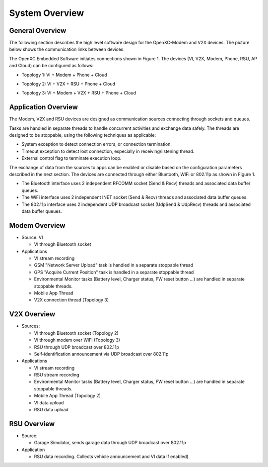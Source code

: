=============
System Overview
=============

General Overview
-------

The following section describes the high level software design for the OpenXC-Modem and V2X devices.  The picture below shows the communication links between devices.

.. image:: https://github.com/openxc/openxc-accessories/raw/master/docs/pictures/Figure%201.PNG

The OpenXC Embedded Software initiates connections shown in Figure 1.
The devices (VI, V2X, Modem, Phone, RSU, AP and Cloud) can be configured as follows:

* Topology 1: VI + Modem + Phone + Cloud

.. image:: https://github.com/openxc/openxc-accessories/raw/master/docs/pictures/Figure%2021.PNG


* Topology 2: VI + V2X + RSU + Phone + Cloud

.. image:: https://github.com/openxc/openxc-accessories/raw/master/docs/pictures/Figure%2031.PNG


* Topology 3: VI + Modem + V2X + RSU + Phone + Cloud

.. image:: https://github.com/openxc/openxc-accessories/raw/master/docs/pictures/Figure%2041.PNG


Application Overview
-------

.. image:: https://github.com/openxc/openxc-accessories/raw/master/docs/pictures/Figure%206.PNG

The Modem, V2X and RSU devices are designed as communication sources connecting through sockets and queues. 

Tasks are handled in separate threads to handle concurrent activities and exchange data safely.  The threads are designed to be stoppable, using the following techniques as applicable:

* System exception to detect connection errors, or connection termination.
* Timeout exception to detect lost connection, especially in receiving/listening thread.
* External control flag to terminate execution loop.

The exchange of data from the sources to apps can be enabled or disable based on the configuration parameters described in the next section. The devices are connected through either Bluetooth, WIFi or 802.11p as shown in Figure 1.

* The Bluetooth interface uses 2 independent RFCOMM socket (Send & Recv) threads and associated data buffer queues.
* The WiFi interface uses 2 independent INET socket (Send & Recv) threads and associated data buffer queues.
* The 802.11p interface uses 2 independent UDP broadcast socket (UdpSend & UdpRecv) threads and associated data buffer queues.


Modem Overview
-------

* Source: VI

  * VI through Bluetooth socket

* Applications

  * VI stream recording
  * GSM "Network Server Upload" task is handled in a separate stoppable thread
  * GPS "Acquire Current Position" task is handled in a separate stoppable thread
  * Environmental Monitor tasks (Battery level, Charger status, FW reset button …) are handled in separate stoppable threads.
  * Mobile App Thread
  * V2X connection thread (Topology 3)

V2X Overview
-------

* Sources:

  * VI through Bluetooth socket (Topology 2)
  * VI through modem over WiFI (Topology 3)
  * RSU through UDP broadcast over 802.11p
  * Self-identification announcement via UDP broadcast over 802.11p

* Applications

  * VI stream recording
  * RSU stream recording
  * Environmental Monitor tasks (Battery level, Charger status, FW reset button …) are handled in separate stoppable threads.
  * Mobile App Thread (Topology 2)
  * VI data upload
  * RSU data upload

RSU Overview
-------

* Source:

  * Garage Simulator, sends garage data through UDP broadcast over 802.11p

* Application

  * RSU data recording. Collects vehicle announcement and VI data if enabled)
  
